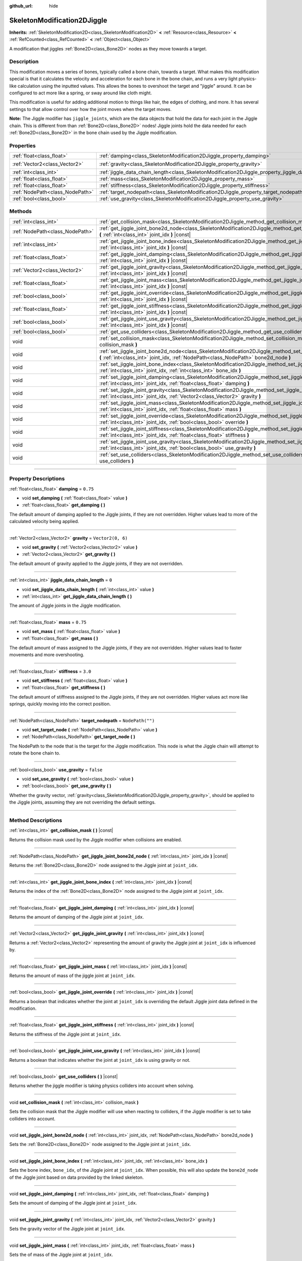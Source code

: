 :github_url: hide

.. DO NOT EDIT THIS FILE!!!
.. Generated automatically from Godot engine sources.
.. Generator: https://github.com/godotengine/godot/tree/4.1/doc/tools/make_rst.py.
.. XML source: https://github.com/godotengine/godot/tree/4.1/doc/classes/SkeletonModification2DJiggle.xml.

.. _class_SkeletonModification2DJiggle:

SkeletonModification2DJiggle
============================

**Inherits:** :ref:`SkeletonModification2D<class_SkeletonModification2D>` **<** :ref:`Resource<class_Resource>` **<** :ref:`RefCounted<class_RefCounted>` **<** :ref:`Object<class_Object>`

A modification that jiggles :ref:`Bone2D<class_Bone2D>` nodes as they move towards a target.

.. rst-class:: classref-introduction-group

Description
-----------

This modification moves a series of bones, typically called a bone chain, towards a target. What makes this modification special is that it calculates the velocity and acceleration for each bone in the bone chain, and runs a very light physics-like calculation using the inputted values. This allows the bones to overshoot the target and "jiggle" around. It can be configured to act more like a spring, or sway around like cloth might.

This modification is useful for adding additional motion to things like hair, the edges of clothing, and more. It has several settings to that allow control over how the joint moves when the target moves.

\ **Note:** The Jiggle modifier has ``jiggle_joints``, which are the data objects that hold the data for each joint in the Jiggle chain. This is different from than :ref:`Bone2D<class_Bone2D>` nodes! Jiggle joints hold the data needed for each :ref:`Bone2D<class_Bone2D>` in the bone chain used by the Jiggle modification.

.. rst-class:: classref-reftable-group

Properties
----------

.. table::
   :widths: auto

   +---------------------------------+-------------------------------------------------------------------------------------------------------+-------------------+
   | :ref:`float<class_float>`       | :ref:`damping<class_SkeletonModification2DJiggle_property_damping>`                                   | ``0.75``          |
   +---------------------------------+-------------------------------------------------------------------------------------------------------+-------------------+
   | :ref:`Vector2<class_Vector2>`   | :ref:`gravity<class_SkeletonModification2DJiggle_property_gravity>`                                   | ``Vector2(0, 6)`` |
   +---------------------------------+-------------------------------------------------------------------------------------------------------+-------------------+
   | :ref:`int<class_int>`           | :ref:`jiggle_data_chain_length<class_SkeletonModification2DJiggle_property_jiggle_data_chain_length>` | ``0``             |
   +---------------------------------+-------------------------------------------------------------------------------------------------------+-------------------+
   | :ref:`float<class_float>`       | :ref:`mass<class_SkeletonModification2DJiggle_property_mass>`                                         | ``0.75``          |
   +---------------------------------+-------------------------------------------------------------------------------------------------------+-------------------+
   | :ref:`float<class_float>`       | :ref:`stiffness<class_SkeletonModification2DJiggle_property_stiffness>`                               | ``3.0``           |
   +---------------------------------+-------------------------------------------------------------------------------------------------------+-------------------+
   | :ref:`NodePath<class_NodePath>` | :ref:`target_nodepath<class_SkeletonModification2DJiggle_property_target_nodepath>`                   | ``NodePath("")``  |
   +---------------------------------+-------------------------------------------------------------------------------------------------------+-------------------+
   | :ref:`bool<class_bool>`         | :ref:`use_gravity<class_SkeletonModification2DJiggle_property_use_gravity>`                           | ``false``         |
   +---------------------------------+-------------------------------------------------------------------------------------------------------+-------------------+

.. rst-class:: classref-reftable-group

Methods
-------

.. table::
   :widths: auto

   +---------------------------------+------------------------------------------------------------------------------------------------------------------------------------------------------------------------------------------------------+
   | :ref:`int<class_int>`           | :ref:`get_collision_mask<class_SkeletonModification2DJiggle_method_get_collision_mask>` **(** **)** |const|                                                                                          |
   +---------------------------------+------------------------------------------------------------------------------------------------------------------------------------------------------------------------------------------------------+
   | :ref:`NodePath<class_NodePath>` | :ref:`get_jiggle_joint_bone2d_node<class_SkeletonModification2DJiggle_method_get_jiggle_joint_bone2d_node>` **(** :ref:`int<class_int>` joint_idx **)** |const|                                      |
   +---------------------------------+------------------------------------------------------------------------------------------------------------------------------------------------------------------------------------------------------+
   | :ref:`int<class_int>`           | :ref:`get_jiggle_joint_bone_index<class_SkeletonModification2DJiggle_method_get_jiggle_joint_bone_index>` **(** :ref:`int<class_int>` joint_idx **)** |const|                                        |
   +---------------------------------+------------------------------------------------------------------------------------------------------------------------------------------------------------------------------------------------------+
   | :ref:`float<class_float>`       | :ref:`get_jiggle_joint_damping<class_SkeletonModification2DJiggle_method_get_jiggle_joint_damping>` **(** :ref:`int<class_int>` joint_idx **)** |const|                                              |
   +---------------------------------+------------------------------------------------------------------------------------------------------------------------------------------------------------------------------------------------------+
   | :ref:`Vector2<class_Vector2>`   | :ref:`get_jiggle_joint_gravity<class_SkeletonModification2DJiggle_method_get_jiggle_joint_gravity>` **(** :ref:`int<class_int>` joint_idx **)** |const|                                              |
   +---------------------------------+------------------------------------------------------------------------------------------------------------------------------------------------------------------------------------------------------+
   | :ref:`float<class_float>`       | :ref:`get_jiggle_joint_mass<class_SkeletonModification2DJiggle_method_get_jiggle_joint_mass>` **(** :ref:`int<class_int>` joint_idx **)** |const|                                                    |
   +---------------------------------+------------------------------------------------------------------------------------------------------------------------------------------------------------------------------------------------------+
   | :ref:`bool<class_bool>`         | :ref:`get_jiggle_joint_override<class_SkeletonModification2DJiggle_method_get_jiggle_joint_override>` **(** :ref:`int<class_int>` joint_idx **)** |const|                                            |
   +---------------------------------+------------------------------------------------------------------------------------------------------------------------------------------------------------------------------------------------------+
   | :ref:`float<class_float>`       | :ref:`get_jiggle_joint_stiffness<class_SkeletonModification2DJiggle_method_get_jiggle_joint_stiffness>` **(** :ref:`int<class_int>` joint_idx **)** |const|                                          |
   +---------------------------------+------------------------------------------------------------------------------------------------------------------------------------------------------------------------------------------------------+
   | :ref:`bool<class_bool>`         | :ref:`get_jiggle_joint_use_gravity<class_SkeletonModification2DJiggle_method_get_jiggle_joint_use_gravity>` **(** :ref:`int<class_int>` joint_idx **)** |const|                                      |
   +---------------------------------+------------------------------------------------------------------------------------------------------------------------------------------------------------------------------------------------------+
   | :ref:`bool<class_bool>`         | :ref:`get_use_colliders<class_SkeletonModification2DJiggle_method_get_use_colliders>` **(** **)** |const|                                                                                            |
   +---------------------------------+------------------------------------------------------------------------------------------------------------------------------------------------------------------------------------------------------+
   | void                            | :ref:`set_collision_mask<class_SkeletonModification2DJiggle_method_set_collision_mask>` **(** :ref:`int<class_int>` collision_mask **)**                                                             |
   +---------------------------------+------------------------------------------------------------------------------------------------------------------------------------------------------------------------------------------------------+
   | void                            | :ref:`set_jiggle_joint_bone2d_node<class_SkeletonModification2DJiggle_method_set_jiggle_joint_bone2d_node>` **(** :ref:`int<class_int>` joint_idx, :ref:`NodePath<class_NodePath>` bone2d_node **)** |
   +---------------------------------+------------------------------------------------------------------------------------------------------------------------------------------------------------------------------------------------------+
   | void                            | :ref:`set_jiggle_joint_bone_index<class_SkeletonModification2DJiggle_method_set_jiggle_joint_bone_index>` **(** :ref:`int<class_int>` joint_idx, :ref:`int<class_int>` bone_idx **)**                |
   +---------------------------------+------------------------------------------------------------------------------------------------------------------------------------------------------------------------------------------------------+
   | void                            | :ref:`set_jiggle_joint_damping<class_SkeletonModification2DJiggle_method_set_jiggle_joint_damping>` **(** :ref:`int<class_int>` joint_idx, :ref:`float<class_float>` damping **)**                   |
   +---------------------------------+------------------------------------------------------------------------------------------------------------------------------------------------------------------------------------------------------+
   | void                            | :ref:`set_jiggle_joint_gravity<class_SkeletonModification2DJiggle_method_set_jiggle_joint_gravity>` **(** :ref:`int<class_int>` joint_idx, :ref:`Vector2<class_Vector2>` gravity **)**               |
   +---------------------------------+------------------------------------------------------------------------------------------------------------------------------------------------------------------------------------------------------+
   | void                            | :ref:`set_jiggle_joint_mass<class_SkeletonModification2DJiggle_method_set_jiggle_joint_mass>` **(** :ref:`int<class_int>` joint_idx, :ref:`float<class_float>` mass **)**                            |
   +---------------------------------+------------------------------------------------------------------------------------------------------------------------------------------------------------------------------------------------------+
   | void                            | :ref:`set_jiggle_joint_override<class_SkeletonModification2DJiggle_method_set_jiggle_joint_override>` **(** :ref:`int<class_int>` joint_idx, :ref:`bool<class_bool>` override **)**                  |
   +---------------------------------+------------------------------------------------------------------------------------------------------------------------------------------------------------------------------------------------------+
   | void                            | :ref:`set_jiggle_joint_stiffness<class_SkeletonModification2DJiggle_method_set_jiggle_joint_stiffness>` **(** :ref:`int<class_int>` joint_idx, :ref:`float<class_float>` stiffness **)**             |
   +---------------------------------+------------------------------------------------------------------------------------------------------------------------------------------------------------------------------------------------------+
   | void                            | :ref:`set_jiggle_joint_use_gravity<class_SkeletonModification2DJiggle_method_set_jiggle_joint_use_gravity>` **(** :ref:`int<class_int>` joint_idx, :ref:`bool<class_bool>` use_gravity **)**         |
   +---------------------------------+------------------------------------------------------------------------------------------------------------------------------------------------------------------------------------------------------+
   | void                            | :ref:`set_use_colliders<class_SkeletonModification2DJiggle_method_set_use_colliders>` **(** :ref:`bool<class_bool>` use_colliders **)**                                                              |
   +---------------------------------+------------------------------------------------------------------------------------------------------------------------------------------------------------------------------------------------------+

.. rst-class:: classref-section-separator

----

.. rst-class:: classref-descriptions-group

Property Descriptions
---------------------

.. _class_SkeletonModification2DJiggle_property_damping:

.. rst-class:: classref-property

:ref:`float<class_float>` **damping** = ``0.75``

.. rst-class:: classref-property-setget

- void **set_damping** **(** :ref:`float<class_float>` value **)**
- :ref:`float<class_float>` **get_damping** **(** **)**

The default amount of damping applied to the Jiggle joints, if they are not overridden. Higher values lead to more of the calculated velocity being applied.

.. rst-class:: classref-item-separator

----

.. _class_SkeletonModification2DJiggle_property_gravity:

.. rst-class:: classref-property

:ref:`Vector2<class_Vector2>` **gravity** = ``Vector2(0, 6)``

.. rst-class:: classref-property-setget

- void **set_gravity** **(** :ref:`Vector2<class_Vector2>` value **)**
- :ref:`Vector2<class_Vector2>` **get_gravity** **(** **)**

The default amount of gravity applied to the Jiggle joints, if they are not overridden.

.. rst-class:: classref-item-separator

----

.. _class_SkeletonModification2DJiggle_property_jiggle_data_chain_length:

.. rst-class:: classref-property

:ref:`int<class_int>` **jiggle_data_chain_length** = ``0``

.. rst-class:: classref-property-setget

- void **set_jiggle_data_chain_length** **(** :ref:`int<class_int>` value **)**
- :ref:`int<class_int>` **get_jiggle_data_chain_length** **(** **)**

The amount of Jiggle joints in the Jiggle modification.

.. rst-class:: classref-item-separator

----

.. _class_SkeletonModification2DJiggle_property_mass:

.. rst-class:: classref-property

:ref:`float<class_float>` **mass** = ``0.75``

.. rst-class:: classref-property-setget

- void **set_mass** **(** :ref:`float<class_float>` value **)**
- :ref:`float<class_float>` **get_mass** **(** **)**

The default amount of mass assigned to the Jiggle joints, if they are not overridden. Higher values lead to faster movements and more overshooting.

.. rst-class:: classref-item-separator

----

.. _class_SkeletonModification2DJiggle_property_stiffness:

.. rst-class:: classref-property

:ref:`float<class_float>` **stiffness** = ``3.0``

.. rst-class:: classref-property-setget

- void **set_stiffness** **(** :ref:`float<class_float>` value **)**
- :ref:`float<class_float>` **get_stiffness** **(** **)**

The default amount of stiffness assigned to the Jiggle joints, if they are not overridden. Higher values act more like springs, quickly moving into the correct position.

.. rst-class:: classref-item-separator

----

.. _class_SkeletonModification2DJiggle_property_target_nodepath:

.. rst-class:: classref-property

:ref:`NodePath<class_NodePath>` **target_nodepath** = ``NodePath("")``

.. rst-class:: classref-property-setget

- void **set_target_node** **(** :ref:`NodePath<class_NodePath>` value **)**
- :ref:`NodePath<class_NodePath>` **get_target_node** **(** **)**

The NodePath to the node that is the target for the Jiggle modification. This node is what the Jiggle chain will attempt to rotate the bone chain to.

.. rst-class:: classref-item-separator

----

.. _class_SkeletonModification2DJiggle_property_use_gravity:

.. rst-class:: classref-property

:ref:`bool<class_bool>` **use_gravity** = ``false``

.. rst-class:: classref-property-setget

- void **set_use_gravity** **(** :ref:`bool<class_bool>` value **)**
- :ref:`bool<class_bool>` **get_use_gravity** **(** **)**

Whether the gravity vector, :ref:`gravity<class_SkeletonModification2DJiggle_property_gravity>`, should be applied to the Jiggle joints, assuming they are not overriding the default settings.

.. rst-class:: classref-section-separator

----

.. rst-class:: classref-descriptions-group

Method Descriptions
-------------------

.. _class_SkeletonModification2DJiggle_method_get_collision_mask:

.. rst-class:: classref-method

:ref:`int<class_int>` **get_collision_mask** **(** **)** |const|

Returns the collision mask used by the Jiggle modifier when collisions are enabled.

.. rst-class:: classref-item-separator

----

.. _class_SkeletonModification2DJiggle_method_get_jiggle_joint_bone2d_node:

.. rst-class:: classref-method

:ref:`NodePath<class_NodePath>` **get_jiggle_joint_bone2d_node** **(** :ref:`int<class_int>` joint_idx **)** |const|

Returns the :ref:`Bone2D<class_Bone2D>` node assigned to the Jiggle joint at ``joint_idx``.

.. rst-class:: classref-item-separator

----

.. _class_SkeletonModification2DJiggle_method_get_jiggle_joint_bone_index:

.. rst-class:: classref-method

:ref:`int<class_int>` **get_jiggle_joint_bone_index** **(** :ref:`int<class_int>` joint_idx **)** |const|

Returns the index of the :ref:`Bone2D<class_Bone2D>` node assigned to the Jiggle joint at ``joint_idx``.

.. rst-class:: classref-item-separator

----

.. _class_SkeletonModification2DJiggle_method_get_jiggle_joint_damping:

.. rst-class:: classref-method

:ref:`float<class_float>` **get_jiggle_joint_damping** **(** :ref:`int<class_int>` joint_idx **)** |const|

Returns the amount of damping of the Jiggle joint at ``joint_idx``.

.. rst-class:: classref-item-separator

----

.. _class_SkeletonModification2DJiggle_method_get_jiggle_joint_gravity:

.. rst-class:: classref-method

:ref:`Vector2<class_Vector2>` **get_jiggle_joint_gravity** **(** :ref:`int<class_int>` joint_idx **)** |const|

Returns a :ref:`Vector2<class_Vector2>` representing the amount of gravity the Jiggle joint at ``joint_idx`` is influenced by.

.. rst-class:: classref-item-separator

----

.. _class_SkeletonModification2DJiggle_method_get_jiggle_joint_mass:

.. rst-class:: classref-method

:ref:`float<class_float>` **get_jiggle_joint_mass** **(** :ref:`int<class_int>` joint_idx **)** |const|

Returns the amount of mass of the jiggle joint at ``joint_idx``.

.. rst-class:: classref-item-separator

----

.. _class_SkeletonModification2DJiggle_method_get_jiggle_joint_override:

.. rst-class:: classref-method

:ref:`bool<class_bool>` **get_jiggle_joint_override** **(** :ref:`int<class_int>` joint_idx **)** |const|

Returns a boolean that indicates whether the joint at ``joint_idx`` is overriding the default Jiggle joint data defined in the modification.

.. rst-class:: classref-item-separator

----

.. _class_SkeletonModification2DJiggle_method_get_jiggle_joint_stiffness:

.. rst-class:: classref-method

:ref:`float<class_float>` **get_jiggle_joint_stiffness** **(** :ref:`int<class_int>` joint_idx **)** |const|

Returns the stiffness of the Jiggle joint at ``joint_idx``.

.. rst-class:: classref-item-separator

----

.. _class_SkeletonModification2DJiggle_method_get_jiggle_joint_use_gravity:

.. rst-class:: classref-method

:ref:`bool<class_bool>` **get_jiggle_joint_use_gravity** **(** :ref:`int<class_int>` joint_idx **)** |const|

Returns a boolean that indicates whether the joint at ``joint_idx`` is using gravity or not.

.. rst-class:: classref-item-separator

----

.. _class_SkeletonModification2DJiggle_method_get_use_colliders:

.. rst-class:: classref-method

:ref:`bool<class_bool>` **get_use_colliders** **(** **)** |const|

Returns whether the jiggle modifier is taking physics colliders into account when solving.

.. rst-class:: classref-item-separator

----

.. _class_SkeletonModification2DJiggle_method_set_collision_mask:

.. rst-class:: classref-method

void **set_collision_mask** **(** :ref:`int<class_int>` collision_mask **)**

Sets the collision mask that the Jiggle modifier will use when reacting to colliders, if the Jiggle modifier is set to take colliders into account.

.. rst-class:: classref-item-separator

----

.. _class_SkeletonModification2DJiggle_method_set_jiggle_joint_bone2d_node:

.. rst-class:: classref-method

void **set_jiggle_joint_bone2d_node** **(** :ref:`int<class_int>` joint_idx, :ref:`NodePath<class_NodePath>` bone2d_node **)**

Sets the :ref:`Bone2D<class_Bone2D>` node assigned to the Jiggle joint at ``joint_idx``.

.. rst-class:: classref-item-separator

----

.. _class_SkeletonModification2DJiggle_method_set_jiggle_joint_bone_index:

.. rst-class:: classref-method

void **set_jiggle_joint_bone_index** **(** :ref:`int<class_int>` joint_idx, :ref:`int<class_int>` bone_idx **)**

Sets the bone index, ``bone_idx``, of the Jiggle joint at ``joint_idx``. When possible, this will also update the ``bone2d_node`` of the Jiggle joint based on data provided by the linked skeleton.

.. rst-class:: classref-item-separator

----

.. _class_SkeletonModification2DJiggle_method_set_jiggle_joint_damping:

.. rst-class:: classref-method

void **set_jiggle_joint_damping** **(** :ref:`int<class_int>` joint_idx, :ref:`float<class_float>` damping **)**

Sets the amount of damping of the Jiggle joint at ``joint_idx``.

.. rst-class:: classref-item-separator

----

.. _class_SkeletonModification2DJiggle_method_set_jiggle_joint_gravity:

.. rst-class:: classref-method

void **set_jiggle_joint_gravity** **(** :ref:`int<class_int>` joint_idx, :ref:`Vector2<class_Vector2>` gravity **)**

Sets the gravity vector of the Jiggle joint at ``joint_idx``.

.. rst-class:: classref-item-separator

----

.. _class_SkeletonModification2DJiggle_method_set_jiggle_joint_mass:

.. rst-class:: classref-method

void **set_jiggle_joint_mass** **(** :ref:`int<class_int>` joint_idx, :ref:`float<class_float>` mass **)**

Sets the of mass of the Jiggle joint at ``joint_idx``.

.. rst-class:: classref-item-separator

----

.. _class_SkeletonModification2DJiggle_method_set_jiggle_joint_override:

.. rst-class:: classref-method

void **set_jiggle_joint_override** **(** :ref:`int<class_int>` joint_idx, :ref:`bool<class_bool>` override **)**

Sets whether the Jiggle joint at ``joint_idx`` should override the default Jiggle joint settings. Setting this to ``true`` will make the joint use its own settings rather than the default ones attached to the modification.

.. rst-class:: classref-item-separator

----

.. _class_SkeletonModification2DJiggle_method_set_jiggle_joint_stiffness:

.. rst-class:: classref-method

void **set_jiggle_joint_stiffness** **(** :ref:`int<class_int>` joint_idx, :ref:`float<class_float>` stiffness **)**

Sets the of stiffness of the Jiggle joint at ``joint_idx``.

.. rst-class:: classref-item-separator

----

.. _class_SkeletonModification2DJiggle_method_set_jiggle_joint_use_gravity:

.. rst-class:: classref-method

void **set_jiggle_joint_use_gravity** **(** :ref:`int<class_int>` joint_idx, :ref:`bool<class_bool>` use_gravity **)**

Sets whether the Jiggle joint at ``joint_idx`` should use gravity.

.. rst-class:: classref-item-separator

----

.. _class_SkeletonModification2DJiggle_method_set_use_colliders:

.. rst-class:: classref-method

void **set_use_colliders** **(** :ref:`bool<class_bool>` use_colliders **)**

If ``true``, the Jiggle modifier will take colliders into account, keeping them from entering into these collision objects.

.. |virtual| replace:: :abbr:`virtual (This method should typically be overridden by the user to have any effect.)`
.. |const| replace:: :abbr:`const (This method has no side effects. It doesn't modify any of the instance's member variables.)`
.. |vararg| replace:: :abbr:`vararg (This method accepts any number of arguments after the ones described here.)`
.. |constructor| replace:: :abbr:`constructor (This method is used to construct a type.)`
.. |static| replace:: :abbr:`static (This method doesn't need an instance to be called, so it can be called directly using the class name.)`
.. |operator| replace:: :abbr:`operator (This method describes a valid operator to use with this type as left-hand operand.)`
.. |bitfield| replace:: :abbr:`BitField (This value is an integer composed as a bitmask of the following flags.)`

